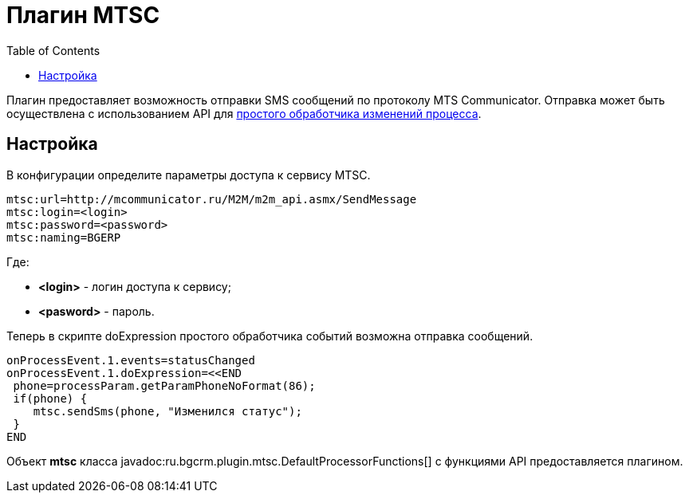=  Плагин MTSC
:toc:

Плагин предоставляет возможность отправки SMS сообщений по протоколу MTS Communicator. 
Отправка может быть осуществлена с использованием API для <<../../kernel/process/processing.adoc#, простого обработчика изменений процесса>>.

== Настройка
В конфигурации определите параметры доступа к сервису MTSC.
[source]
----
mtsc:url=http://mcommunicator.ru/M2M/m2m_api.asmx/SendMessage
mtsc:login=<login>
mtsc:password=<password>
mtsc:naming=BGERP
----
Где:
[square]
* *<login>* - логин доступа к сервису;
* *<pasword>* - пароль.

Теперь в скрипте doExpression простого обработчика событий возможна отправка сообщений.
[source]
----
onProcessEvent.1.events=statusChanged
onProcessEvent.1.doExpression=<<END
 phone=processParam.getParamPhoneNoFormat(86);
 if(phone) {
    mtsc.sendSms(phone, "Изменился статус");
 }
END
----

Объект *mtsc* класса javadoc:ru.bgcrm.plugin.mtsc.DefaultProcessorFunctions[] с функциями API предоставляется плагином.
